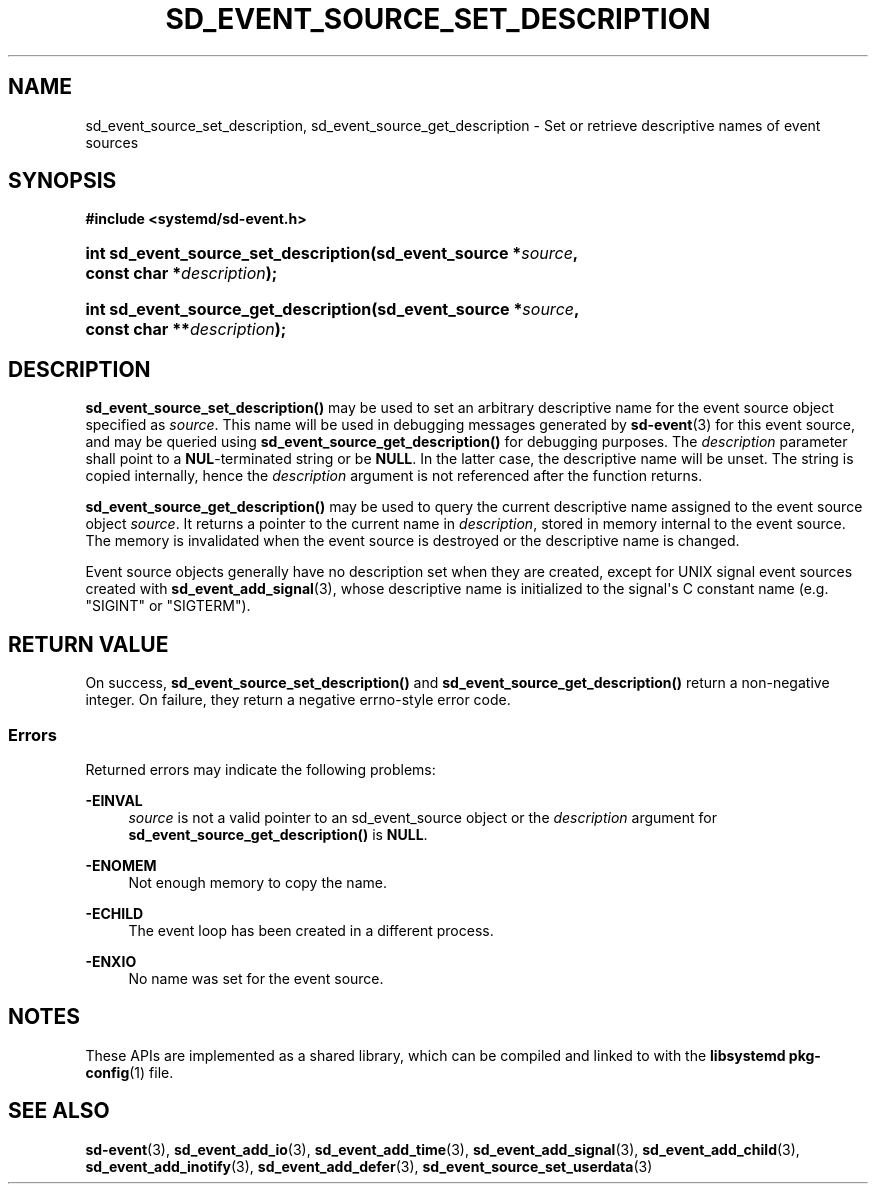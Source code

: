 '\" t
.TH "SD_EVENT_SOURCE_SET_DESCRIPTION" "3" "" "systemd 248" "sd_event_source_set_description"
.\" -----------------------------------------------------------------
.\" * Define some portability stuff
.\" -----------------------------------------------------------------
.\" ~~~~~~~~~~~~~~~~~~~~~~~~~~~~~~~~~~~~~~~~~~~~~~~~~~~~~~~~~~~~~~~~~
.\" http://bugs.debian.org/507673
.\" http://lists.gnu.org/archive/html/groff/2009-02/msg00013.html
.\" ~~~~~~~~~~~~~~~~~~~~~~~~~~~~~~~~~~~~~~~~~~~~~~~~~~~~~~~~~~~~~~~~~
.ie \n(.g .ds Aq \(aq
.el       .ds Aq '
.\" -----------------------------------------------------------------
.\" * set default formatting
.\" -----------------------------------------------------------------
.\" disable hyphenation
.nh
.\" disable justification (adjust text to left margin only)
.ad l
.\" -----------------------------------------------------------------
.\" * MAIN CONTENT STARTS HERE *
.\" -----------------------------------------------------------------
.SH "NAME"
sd_event_source_set_description, sd_event_source_get_description \- Set or retrieve descriptive names of event sources
.SH "SYNOPSIS"
.sp
.ft B
.nf
#include <systemd/sd\-event\&.h>
.fi
.ft
.HP \w'int\ sd_event_source_set_description('u
.BI "int sd_event_source_set_description(sd_event_source\ *" "source" ", const\ char\ *" "description" ");"
.HP \w'int\ sd_event_source_get_description('u
.BI "int sd_event_source_get_description(sd_event_source\ *" "source" ", const\ char\ **" "description" ");"
.SH "DESCRIPTION"
.PP
\fBsd_event_source_set_description()\fR
may be used to set an arbitrary descriptive name for the event source object specified as
\fIsource\fR\&. This name will be used in debugging messages generated by
\fBsd-event\fR(3)
for this event source, and may be queried using
\fBsd_event_source_get_description()\fR
for debugging purposes\&. The
\fIdescription\fR
parameter shall point to a
\fBNUL\fR\-terminated string or be
\fBNULL\fR\&. In the latter case, the descriptive name will be unset\&. The string is copied internally, hence the
\fIdescription\fR
argument is not referenced after the function returns\&.
.PP
\fBsd_event_source_get_description()\fR
may be used to query the current descriptive name assigned to the event source object
\fIsource\fR\&. It returns a pointer to the current name in
\fIdescription\fR, stored in memory internal to the event source\&. The memory is invalidated when the event source is destroyed or the descriptive name is changed\&.
.PP
Event source objects generally have no description set when they are created, except for UNIX signal event sources created with
\fBsd_event_add_signal\fR(3), whose descriptive name is initialized to the signal\*(Aqs C constant name (e\&.g\&.
"SIGINT"
or
"SIGTERM")\&.
.SH "RETURN VALUE"
.PP
On success,
\fBsd_event_source_set_description()\fR
and
\fBsd_event_source_get_description()\fR
return a non\-negative integer\&. On failure, they return a negative errno\-style error code\&.
.SS "Errors"
.PP
Returned errors may indicate the following problems:
.PP
\fB\-EINVAL\fR
.RS 4
\fIsource\fR
is not a valid pointer to an
sd_event_source
object or the
\fIdescription\fR
argument for
\fBsd_event_source_get_description()\fR
is
\fBNULL\fR\&.
.RE
.PP
\fB\-ENOMEM\fR
.RS 4
Not enough memory to copy the name\&.
.RE
.PP
\fB\-ECHILD\fR
.RS 4
The event loop has been created in a different process\&.
.RE
.PP
\fB\-ENXIO\fR
.RS 4
No name was set for the event source\&.
.RE
.SH "NOTES"
.PP
These APIs are implemented as a shared library, which can be compiled and linked to with the
\fBlibsystemd\fR\ \&\fBpkg-config\fR(1)
file\&.
.SH "SEE ALSO"
.PP
\fBsd-event\fR(3),
\fBsd_event_add_io\fR(3),
\fBsd_event_add_time\fR(3),
\fBsd_event_add_signal\fR(3),
\fBsd_event_add_child\fR(3),
\fBsd_event_add_inotify\fR(3),
\fBsd_event_add_defer\fR(3),
\fBsd_event_source_set_userdata\fR(3)
